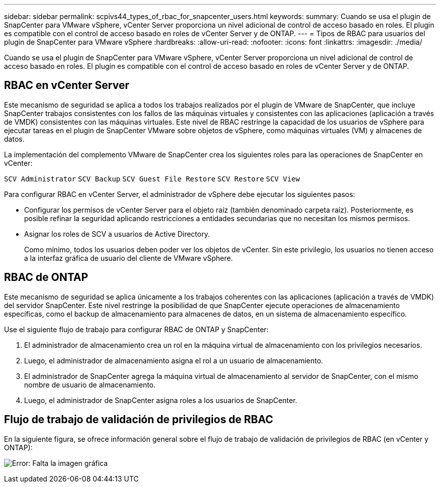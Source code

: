---
sidebar: sidebar 
permalink: scpivs44_types_of_rbac_for_snapcenter_users.html 
keywords:  
summary: Cuando se usa el plugin de SnapCenter para VMware vSphere, vCenter Server proporciona un nivel adicional de control de acceso basado en roles. El plugin es compatible con el control de acceso basado en roles de vCenter Server y de ONTAP. 
---
= Tipos de RBAC para usuarios del plugin de SnapCenter para VMware vSphere
:hardbreaks:
:allow-uri-read: 
:nofooter: 
:icons: font
:linkattrs: 
:imagesdir: ./media/


[role="lead"]
Cuando se usa el plugin de SnapCenter para VMware vSphere, vCenter Server proporciona un nivel adicional de control de acceso basado en roles. El plugin es compatible con el control de acceso basado en roles de vCenter Server y de ONTAP.



== RBAC en vCenter Server

Este mecanismo de seguridad se aplica a todos los trabajos realizados por el plugin de VMware de SnapCenter, que incluye SnapCenter trabajos consistentes con los fallos de las máquinas virtuales y consistentes con las aplicaciones (aplicación a través de VMDK) consistentes con las máquinas virtuales. Este nivel de RBAC restringe la capacidad de los usuarios de vSphere para ejecutar tareas en el plugin de SnapCenter VMware sobre objetos de vSphere, como máquinas virtuales (VM) y almacenes de datos.

La implementación del complemento VMware de SnapCenter crea los siguientes roles para las operaciones de SnapCenter en vCenter:

`SCV Administrator`
`SCV Backup`
`SCV Guest File Restore`
`SCV Restore`
`SCV View`

Para configurar RBAC en vCenter Server, el administrador de vSphere debe ejecutar los siguientes pasos:

* Configurar los permisos de vCenter Server para el objeto raíz (también denominado carpeta raíz). Posteriormente, es posible refinar la seguridad aplicando restricciones a entidades secundarias que no necesitan los mismos permisos.
* Asignar los roles de SCV a usuarios de Active Directory.
+
Como mínimo, todos los usuarios deben poder ver los objetos de vCenter. Sin este privilegio, los usuarios no tienen acceso a la interfaz gráfica de usuario del cliente de VMware vSphere.





== RBAC de ONTAP

Este mecanismo de seguridad se aplica únicamente a los trabajos coherentes con las aplicaciones (aplicación a través de VMDK) del servidor SnapCenter. Este nivel restringe la posibilidad de que SnapCenter ejecute operaciones de almacenamiento específicas, como el backup de almacenamiento para almacenes de datos, en un sistema de almacenamiento específico.

Use el siguiente flujo de trabajo para configurar RBAC de ONTAP y SnapCenter:

. El administrador de almacenamiento crea un rol en la máquina virtual de almacenamiento con los privilegios necesarios.
. Luego, el administrador de almacenamiento asigna el rol a un usuario de almacenamiento.
. El administrador de SnapCenter agrega la máquina virtual de almacenamiento al servidor de SnapCenter, con el mismo nombre de usuario de almacenamiento.
. Luego, el administrador de SnapCenter asigna roles a los usuarios de SnapCenter.




== Flujo de trabajo de validación de privilegios de RBAC

En la siguiente figura, se ofrece información general sobre el flujo de trabajo de validación de privilegios de RBAC (en vCenter y ONTAP):

image:scpivs44_image1.png["Error: Falta la imagen gráfica"]
